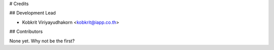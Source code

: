 # Credits


## Development Lead

* Kobkrit Viriyayudhakorn <kobkrit@iapp.co.th>

## Contributors

None yet. Why not be the first?
